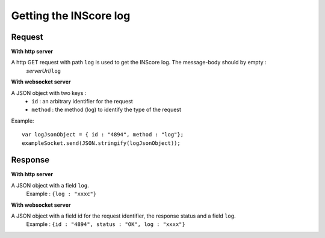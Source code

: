 Getting the INScore log
==========================

Request
##################
**With http server**

A http GET request with path ``log`` is used to get the INScore log. The message-body should by empty :
	| *serverUrl*/``log``

**With websocket server**

A JSON object with two keys : 
	* ``id`` : an arbitrary identifier for the request
	* ``method`` : the method (log) to identify the type of the request

Example:: 

   var logJsonObject = { id : "4894", method : "log"};
   exampleSocket.send(JSON.stringify(logJsonObject));

Response
#######################
**With http server**

A JSON object with a field ``log``.
   | Example : ``{log : "xxxc"}``

**With websocket server**

A JSON object with a field id for the request identifier, the response status and a field ``log``.
   | Example : ``{id : "4894", status : "OK", log : "xxxx"}``

